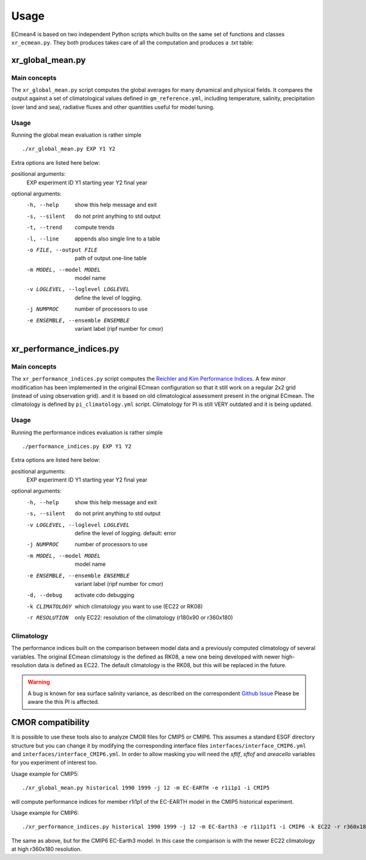 Usage
=====

ECmean4 is based on two independent Python scripts which builts on the same set of functions and classes ``xr_ecmean.py``.
They both produces takes care of all the computation and produces a .txt table:

xr_global_mean.py
-----------------

Main concepts
^^^^^^^^^^^^^

The ``xr_global_mean.py`` script computes the global averages for many dynamical and physical fields. It compares the output against a set of climatological values defined in ``gm_reference.yml``, including temperature, salinity, precipitation (over land and sea), radiative fluxes and other quantities useful for model tuning.

Usage
^^^^^

Running the global mean evaluation is rather simple ::

        ./xr_global_mean.py EXP Y1 Y2

Extra options are listed here below:

positional arguments:
  EXP                   experiment ID
  Y1                    starting year
  Y2                    final year

optional arguments:
  -h, --help            show this help message and exit
  -s, --silent          do not print anything to std output
  -t, --trend           compute trends
  -l, --line            appends also single line to a table
  -o FILE, --output FILE
                        path of output one-line table
  -m MODEL, --model MODEL
                        model name
  -v LOGLEVEL, --loglevel LOGLEVEL
                        define the level of logging.
  -j NUMPROC            number of processors to use
  -e ENSEMBLE, --ensemble ENSEMBLE
                        variant label (ripf number for cmor)

xr_performance_indices.py
-------------------------

Main concepts
^^^^^^^^^^^^^

The ``xr_performance_indices.py`` script computes the `Reichler and Kim Performance Indices <https://journals.ametsoc.org/view/journals/bams/89/3/bams-89-3-303.xml>`_. A few minor modification has been implemented in the original ECmean configuration so that it still work on a regular 2x2 grid (instead of using observation grid). and it is based on old climatological assessment present in the original ECmean. The climatology is defined by ``pi_climatology.yml`` script. Climatology for PI is still VERY outdated and it is being updated. 


Usage
^^^^^

Running the performance indices evaluation is rather simple ::

        ./performance_indices.py EXP Y1 Y2

Extra options are listed here below:

positional arguments:
  EXP                   experiment ID
  Y1                    starting year
  Y2                    final year

optional arguments:
  -h, --help            show this help message and exit
  -s, --silent          do not print anything to std output
  -v LOGLEVEL, --loglevel LOGLEVEL
                        define the level of logging. default: error
  -j NUMPROC            number of processors to use
  -m MODEL, --model MODEL
                        model name
  -e ENSEMBLE, --ensemble ENSEMBLE
                        variant label (ripf number for cmor)
  -d, --debug           activate cdo debugging
  -k CLIMATOLOGY        which climatology you want to use (EC22 or RK08)
  -r RESOLUTION         only EC22: resolution of the climatology (r180x90 or r360x180)


Climatology
^^^^^^^^^^^

The performance indices built on the comparison between model data and a previously computed climatology of several variables.
The original ECmean climatology is the defined as RK08, a new one being developed with newer high-resolution data is defined as EC22. 
The default climatology is the RK08, but this will be replaced in the future. 

.. warning::
	A bug is known for sea surface salinity variance, as described on the correspondent `Github Issue <https://github.com/oloapinivad/ECmean4/issues/8>`_ Please be aware the this PI is affected. 

CMOR compatibility
------------------

It is possible to use these tools also to analyze CMOR files for CMIP5 or CMIP6. This assumes a standard ESGF directory structure but you can change it by modifying the corresponding interface files ``interfaces/interface_CMIP6.yml`` and ``interfaces/interface_CMIP6.yml``.
In order to allow masking you will need the `sftlf`, `sftof` and `areacello` variables for you experiment of interest too.

Usage example for CMIP5::

        ./xr_global_mean.py historical 1990 1999 -j 12 -m EC-EARTH -e r1i1p1 -i CMIP5

will compute performance indices for member r1i1p1 of the EC-EARTH model in the CMIP5 historical experiment.

Usage example for CMIP6::

        ./xr_performance_indices.py historical 1990 1999 -j 12 -m EC-Earth3 -e r1i1p1f1 -i CMIP6 -k EC22 -r r360x180

The same as above, but for the CMIP6 EC-Earth3 model. In this case the comparison is with the newer EC22 climatology at high r360x180 resolution.